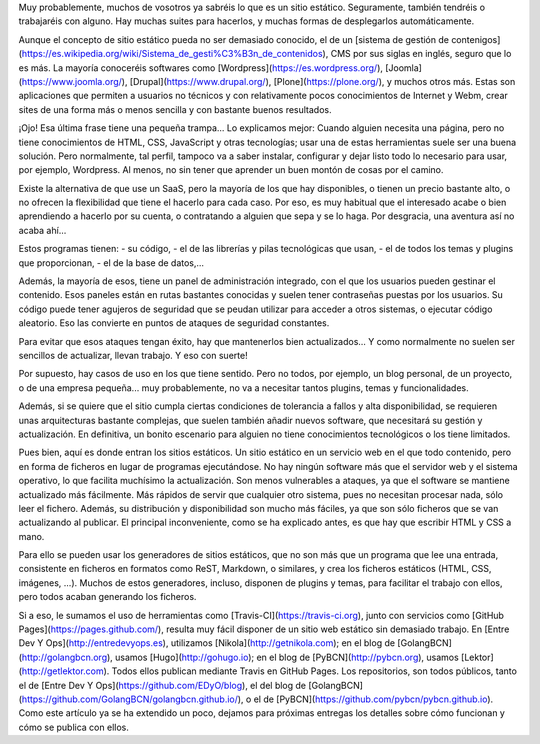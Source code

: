 .. title: Publicación estática
.. author: Ignasi Fosch
.. slug: publicacion-estatica
.. date: 2016/07/11 12:00
.. tags: Automatización, Herramientas, Web

Muy probablemente, muchos de vosotros ya sabréis lo que es un sitio estático.
Seguramente, también tendréis o trabajaréis con alguno.
Hay muchas suites para hacerlos, y muchas formas de desplegarlos automáticamente.

.. TEASER_END

Aunque el concepto de sitio estático pueda no ser demasiado conocido, el de un [sistema de gestión de contenigos](https://es.wikipedia.org/wiki/Sistema_de_gesti%C3%B3n_de_contenidos), CMS por sus siglas en inglés, seguro que lo es más.
La mayoría conoceréis softwares como [Wordpress](https://es.wordpress.org/), [Joomla](https://www.joomla.org/), [Drupal](https://www.drupal.org/), [Plone](https://plone.org/), y muchos otros más.
Estas son aplicaciones que permiten a usuarios no técnicos y con relativamente pocos conocimientos de Internet y Webm, crear sites de una forma más o menos sencilla y con bastante buenos resultados.

¡Ojo! Esa última frase tiene una pequeña trampa... Lo explicamos mejor:
Cuando alguien necesita una página, pero no tiene conocimientos de HTML, CSS, JavaScript y otras tecnologías; usar una de estas herramientas suele ser una buena solución.
Pero normalmente, tal perfil, tampoco va a saber instalar, configurar y dejar listo todo lo necesario para usar, por ejemplo, Wordpress.
Al menos, no sin tener que aprender un buen montón de cosas por el camino.

Existe la alternativa de que use un SaaS, pero la mayoría de los que hay disponibles, o tienen un precio bastante alto, o no ofrecen la flexibilidad que tiene el hacerlo para cada caso.
Por eso, es muy habitual que el interesado acabe o bien aprendiendo a hacerlo por su cuenta, o contratando a alguien que sepa y se lo haga.
Por desgracia, una aventura así no acaba ahí...

Estos programas tienen:
- su código, 
- el de las librerías y pilas tecnológicas que usan, 
- el de todos los temas y plugins que proporcionan,
- el de la base de datos,...

Además, la mayoría de esos, tiene un panel de administración integrado, con el que los usuarios pueden gestinar el contenido.
Esos paneles están en rutas bastantes conocidas y suelen tener contraseñas puestas por los usuarios.
Su código puede tener agujeros de seguridad que se peudan utilizar para acceder a otros sistemas, o ejecutar código aleatorio.
Eso las convierte en puntos de ataques de seguridad constantes.

Para evitar que esos ataques tengan éxito, hay que mantenerlos bien actualizados... Y como normalmente no suelen ser sencillos de actualizar, llevan trabajo. Y eso con suerte!

Por supuesto, hay casos de uso en los que tiene sentido.
Pero no todos, por ejemplo, un blog personal, de un proyecto, o de una empresa pequeña... muy probablemente, no va a necesitar tantos plugins, temas y funcionalidades.

Además, si se quiere que el sitio cumpla ciertas condiciones de tolerancia a fallos y alta disponibilidad, se requieren unas arquitecturas bastante complejas, que suelen también añadir nuevos software, que necesitará su gestión y actualización.
En definitiva, un bonito escenario para alguien no tiene conocimientos tecnológicos o los tiene limitados.

Pues bien, aquí es donde entran los sitios estáticos.
Un sitio estático en un servicio web en el que todo contenido, pero en forma de ficheros en lugar de programas ejecutándose.
No hay ningún software más que el servidor web y el sistema operativo, lo que facilita muchísimo la actualización.
Son menos vulnerables a ataques, ya que el software se mantiene actualizado más fácilmente.
Más rápidos de servir que cualquier otro sistema, pues no necesitan procesar nada, sólo leer el fichero.
Además, su distribución y disponibilidad son mucho más fáciles, ya que son sólo ficheros que se van actualizando al publicar.
El principal inconveniente, como se ha explicado antes, es que hay que escribir HTML y CSS a mano.

Para ello se pueden usar los generadores de sitios estáticos, que no son más que un programa que lee una entrada, consistente en ficheros en formatos como ReST, Markdown, o similares, y crea los ficheros estáticos (HTML, CSS, imágenes, ...).
Muchos de estos generadores, incluso, disponen de plugins y temas, para facilitar el trabajo con ellos, pero todos acaban generando los ficheros.

Si a eso, le sumamos el uso de herramientas como [Travis-CI](https://travis-ci.org), junto con servicios como [GitHub Pages](https://pages.github.com/), resulta muy fácil disponer de un sitio web estático sin demasiado trabajo.
En [Entre Dev Y Ops](http://entredevyops.es), utilizamos [Nikola](http://getnikola.com); en el blog de [GolangBCN](http://golangbcn.org), usamos [Hugo](http://gohugo.io); en el blog de [PyBCN](http://pybcn.org), usamos [Lektor](http://getlektor.com). Todos ellos publican mediante Travis en GitHub Pages. Los repositorios, son todos públicos, tanto el de [Entre Dev Y Ops](https://github.com/EDyO/blog), el del blog de [GolangBCN](https://github.com/GolangBCN/golangbcn.github.io/), o el de [PyBCN](https://github.com/pybcn/pybcn.github.io).
Como este artículo ya se ha extendido un poco, dejamos para próximas entregas los detalles sobre cómo funcionan y cómo se publica con ellos.

